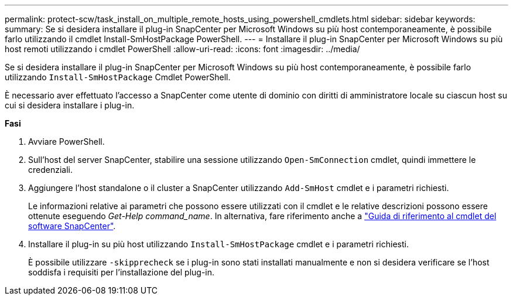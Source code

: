 ---
permalink: protect-scw/task_install_on_multiple_remote_hosts_using_powershell_cmdlets.html 
sidebar: sidebar 
keywords:  
summary: Se si desidera installare il plug-in SnapCenter per Microsoft Windows su più host contemporaneamente, è possibile farlo utilizzando il cmdlet Install-SmHostPackage PowerShell. 
---
= Installare il plug-in SnapCenter per Microsoft Windows su più host remoti utilizzando i cmdlet PowerShell
:allow-uri-read: 
:icons: font
:imagesdir: ../media/


[role="lead"]
Se si desidera installare il plug-in SnapCenter per Microsoft Windows su più host contemporaneamente, è possibile farlo utilizzando `Install-SmHostPackage` Cmdlet PowerShell.

È necessario aver effettuato l'accesso a SnapCenter come utente di dominio con diritti di amministratore locale su ciascun host su cui si desidera installare i plug-in.

*Fasi*

. Avviare PowerShell.
. Sull'host del server SnapCenter, stabilire una sessione utilizzando `Open-SmConnection` cmdlet, quindi immettere le credenziali.
. Aggiungere l'host standalone o il cluster a SnapCenter utilizzando `Add-SmHost` cmdlet e i parametri richiesti.
+
Le informazioni relative ai parametri che possono essere utilizzati con il cmdlet e le relative descrizioni possono essere ottenute eseguendo _Get-Help command_name_. In alternativa, fare riferimento anche a https://docs.netapp.com/us-en/snapcenter-cmdlets-48/index.html["Guida di riferimento al cmdlet del software SnapCenter"^].

. Installare il plug-in su più host utilizzando `Install-SmHostPackage` cmdlet e i parametri richiesti.
+
È possibile utilizzare `-skipprecheck` se i plug-in sono stati installati manualmente e non si desidera verificare se l'host soddisfa i requisiti per l'installazione del plug-in.


